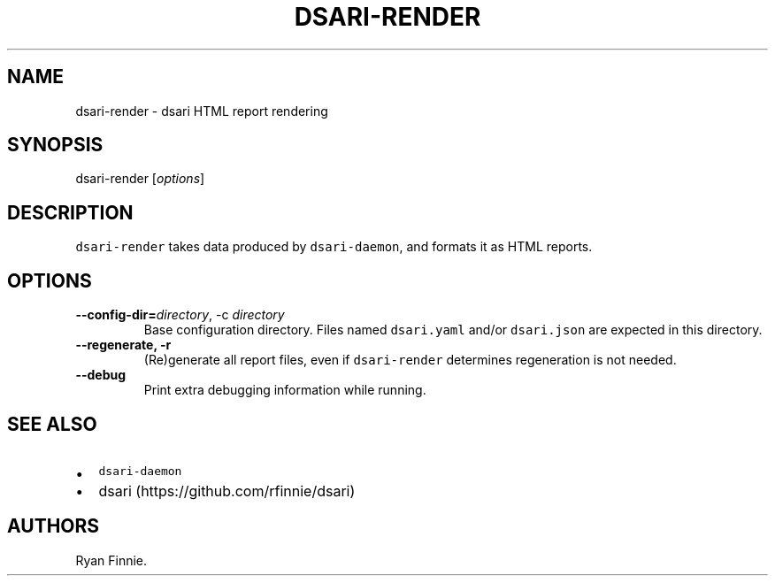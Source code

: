 .\" Automatically generated by Pandoc 2.5
.\"
.TH "DSARI\-RENDER" "1" "" "" "dsari"
.hy
.SH NAME
.PP
dsari\-render \- dsari HTML report rendering
.SH SYNOPSIS
.PP
dsari\-render [\f[I]options\f[R]]
.SH DESCRIPTION
.PP
\f[C]dsari\-render\f[R] takes data produced by \f[C]dsari\-daemon\f[R],
and formats it as HTML reports.
.SH OPTIONS
.TP
.B \-\-config\-dir=\f[I]directory\f[R], \-c \f[I]directory\f[R]
Base configuration directory.
Files named \f[C]dsari.yaml\f[R] and/or \f[C]dsari.json\f[R] are
expected in this directory.
.TP
.B \-\-regenerate, \-r
(Re)generate all report files, even if \f[C]dsari\-render\f[R]
determines regeneration is not needed.
.TP
.B \-\-debug
Print extra debugging information while running.
.SH SEE ALSO
.IP \[bu] 2
\f[C]dsari\-daemon\f[R]
.IP \[bu] 2
dsari (https://github.com/rfinnie/dsari)
.SH AUTHORS
Ryan Finnie.
